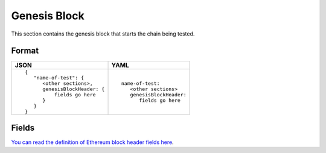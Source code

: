 Genesis Block
==============
This section contains the genesis block that starts the chain being tested.


Format
------

.. list-table::
   :header-rows: 1

   * - JSON

     - YAML

   * -

       ::

           {
              "name-of-test": {
                 <other sections>,
                 genesisBlockHeader: {
                     fields go here
                 }
              }
           }

     -

       ::

           name-of-test:
              <other sections>
              genesisBlockHeader:
                 fields go here     


Fields
------
`You can read the definition of Ethereum block header fields here
<https://medium.com/@derao512/ethereum-under-the-hood-part-7-blocks-7f223510ba10>`_.
